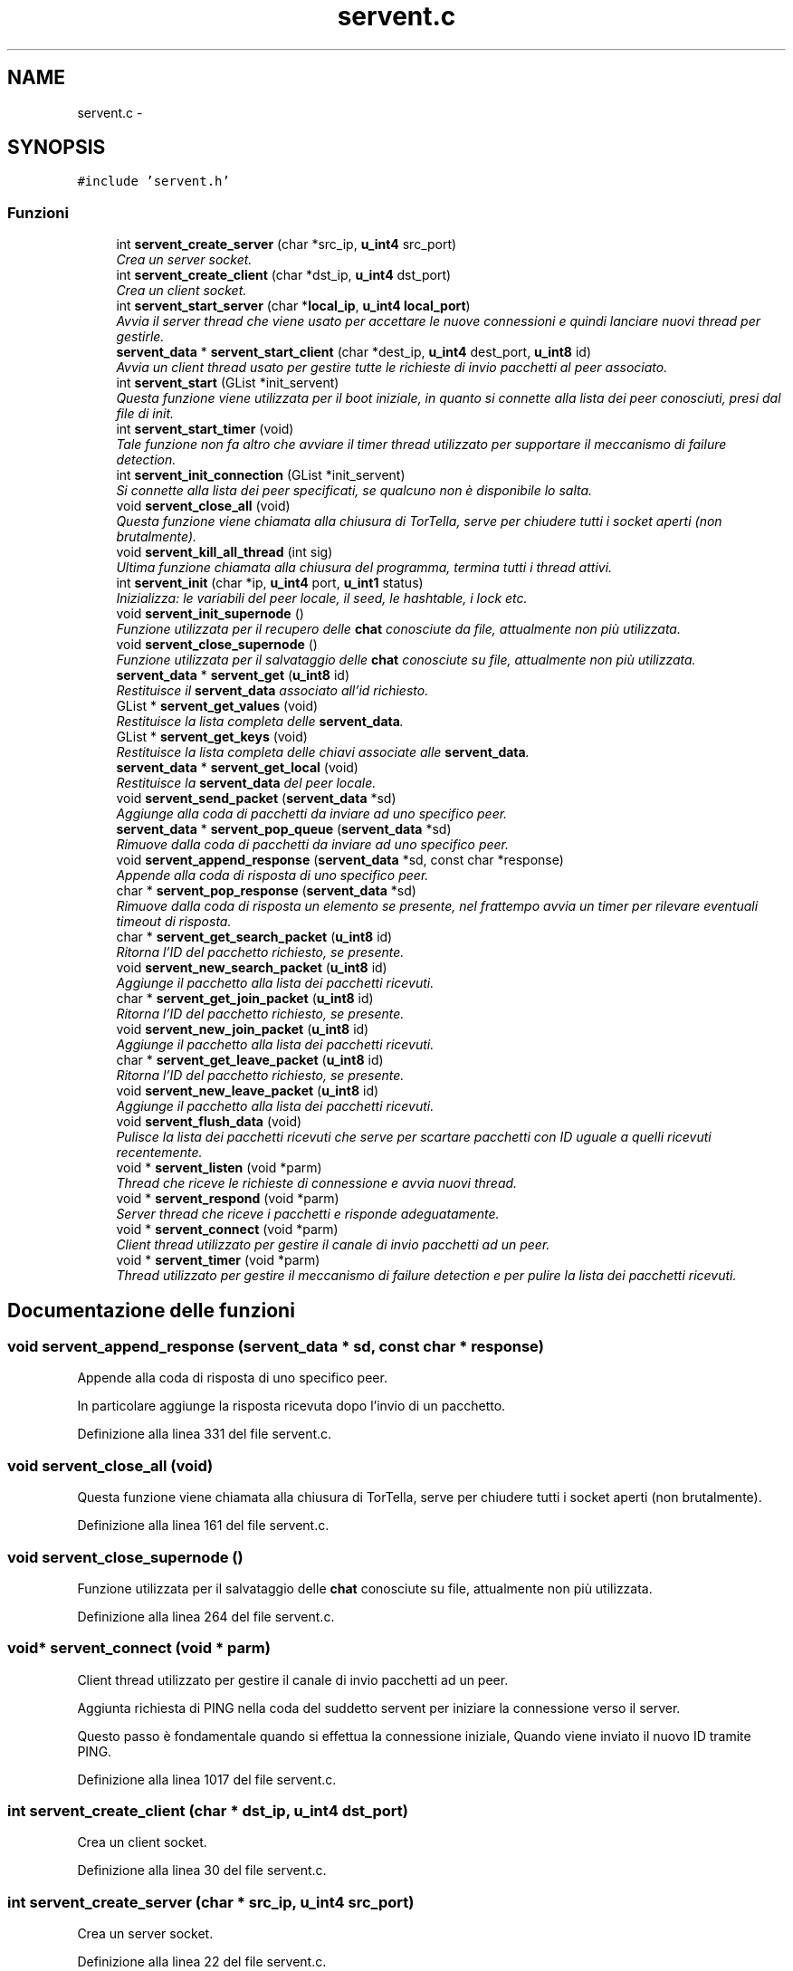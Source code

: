 .TH "servent.c" 3 "17 Jun 2008" "Version 0.1" "TorTella" \" -*- nroff -*-
.ad l
.nh
.SH NAME
servent.c \- 
.SH SYNOPSIS
.br
.PP
\fC#include 'servent.h'\fP
.br

.SS "Funzioni"

.in +1c
.ti -1c
.RI "int \fBservent_create_server\fP (char *src_ip, \fBu_int4\fP src_port)"
.br
.RI "\fICrea un server socket. \fP"
.ti -1c
.RI "int \fBservent_create_client\fP (char *dst_ip, \fBu_int4\fP dst_port)"
.br
.RI "\fICrea un client socket. \fP"
.ti -1c
.RI "int \fBservent_start_server\fP (char *\fBlocal_ip\fP, \fBu_int4\fP \fBlocal_port\fP)"
.br
.RI "\fIAvvia il server thread che viene usato per accettare le nuove connessioni e quindi lanciare nuovi thread per gestirle. \fP"
.ti -1c
.RI "\fBservent_data\fP * \fBservent_start_client\fP (char *dest_ip, \fBu_int4\fP dest_port, \fBu_int8\fP id)"
.br
.RI "\fIAvvia un client thread usato per gestire tutte le richieste di invio pacchetti al peer associato. \fP"
.ti -1c
.RI "int \fBservent_start\fP (GList *init_servent)"
.br
.RI "\fIQuesta funzione viene utilizzata per il boot iniziale, in quanto si connette alla lista dei peer conosciuti, presi dal file di init. \fP"
.ti -1c
.RI "int \fBservent_start_timer\fP (void)"
.br
.RI "\fITale funzione non fa altro che avviare il timer thread utilizzato per supportare il meccanismo di failure detection. \fP"
.ti -1c
.RI "int \fBservent_init_connection\fP (GList *init_servent)"
.br
.RI "\fISi connette alla lista dei peer specificati, se qualcuno non è disponibile lo salta. \fP"
.ti -1c
.RI "void \fBservent_close_all\fP (void)"
.br
.RI "\fIQuesta funzione viene chiamata alla chiusura di TorTella, serve per chiudere tutti i socket aperti (non brutalmente). \fP"
.ti -1c
.RI "void \fBservent_kill_all_thread\fP (int sig)"
.br
.RI "\fIUltima funzione chiamata alla chiusura del programma, termina tutti i thread attivi. \fP"
.ti -1c
.RI "int \fBservent_init\fP (char *ip, \fBu_int4\fP port, \fBu_int1\fP status)"
.br
.RI "\fIInizializza: le variabili del peer locale, il seed, le hashtable, i lock etc. \fP"
.ti -1c
.RI "void \fBservent_init_supernode\fP ()"
.br
.RI "\fIFunzione utilizzata per il recupero delle \fBchat\fP conosciute da file, attualmente non più utilizzata. \fP"
.ti -1c
.RI "void \fBservent_close_supernode\fP ()"
.br
.RI "\fIFunzione utilizzata per il salvataggio delle \fBchat\fP conosciute su file, attualmente non più utilizzata. \fP"
.ti -1c
.RI "\fBservent_data\fP * \fBservent_get\fP (\fBu_int8\fP id)"
.br
.RI "\fIRestituisce il \fBservent_data\fP associato all'id richiesto. \fP"
.ti -1c
.RI "GList * \fBservent_get_values\fP (void)"
.br
.RI "\fIRestituisce la lista completa delle \fBservent_data\fP. \fP"
.ti -1c
.RI "GList * \fBservent_get_keys\fP (void)"
.br
.RI "\fIRestituisce la lista completa delle chiavi associate alle \fBservent_data\fP. \fP"
.ti -1c
.RI "\fBservent_data\fP * \fBservent_get_local\fP (void)"
.br
.RI "\fIRestituisce la \fBservent_data\fP del peer locale. \fP"
.ti -1c
.RI "void \fBservent_send_packet\fP (\fBservent_data\fP *sd)"
.br
.RI "\fIAggiunge alla coda di pacchetti da inviare ad uno specifico peer. \fP"
.ti -1c
.RI "\fBservent_data\fP * \fBservent_pop_queue\fP (\fBservent_data\fP *sd)"
.br
.RI "\fIRimuove dalla coda di pacchetti da inviare ad uno specifico peer. \fP"
.ti -1c
.RI "void \fBservent_append_response\fP (\fBservent_data\fP *sd, const char *response)"
.br
.RI "\fIAppende alla coda di risposta di uno specifico peer. \fP"
.ti -1c
.RI "char * \fBservent_pop_response\fP (\fBservent_data\fP *sd)"
.br
.RI "\fIRimuove dalla coda di risposta un elemento se presente, nel frattempo avvia un timer per rilevare eventuali timeout di risposta. \fP"
.ti -1c
.RI "char * \fBservent_get_search_packet\fP (\fBu_int8\fP id)"
.br
.RI "\fIRitorna l'ID del pacchetto richiesto, se presente. \fP"
.ti -1c
.RI "void \fBservent_new_search_packet\fP (\fBu_int8\fP id)"
.br
.RI "\fIAggiunge il pacchetto alla lista dei pacchetti ricevuti. \fP"
.ti -1c
.RI "char * \fBservent_get_join_packet\fP (\fBu_int8\fP id)"
.br
.RI "\fIRitorna l'ID del pacchetto richiesto, se presente. \fP"
.ti -1c
.RI "void \fBservent_new_join_packet\fP (\fBu_int8\fP id)"
.br
.RI "\fIAggiunge il pacchetto alla lista dei pacchetti ricevuti. \fP"
.ti -1c
.RI "char * \fBservent_get_leave_packet\fP (\fBu_int8\fP id)"
.br
.RI "\fIRitorna l'ID del pacchetto richiesto, se presente. \fP"
.ti -1c
.RI "void \fBservent_new_leave_packet\fP (\fBu_int8\fP id)"
.br
.RI "\fIAggiunge il pacchetto alla lista dei pacchetti ricevuti. \fP"
.ti -1c
.RI "void \fBservent_flush_data\fP (void)"
.br
.RI "\fIPulisce la lista dei pacchetti ricevuti che serve per scartare pacchetti con ID uguale a quelli ricevuti recentemente. \fP"
.ti -1c
.RI "void * \fBservent_listen\fP (void *parm)"
.br
.RI "\fIThread che riceve le richieste di connessione e avvia nuovi thread. \fP"
.ti -1c
.RI "void * \fBservent_respond\fP (void *parm)"
.br
.RI "\fIServer thread che riceve i pacchetti e risponde adeguatamente. \fP"
.ti -1c
.RI "void * \fBservent_connect\fP (void *parm)"
.br
.RI "\fIClient thread utilizzato per gestire il canale di invio pacchetti ad un peer. \fP"
.ti -1c
.RI "void * \fBservent_timer\fP (void *parm)"
.br
.RI "\fIThread utilizzato per gestire il meccanismo di failure detection e per pulire la lista dei pacchetti ricevuti. \fP"
.in -1c
.SH "Documentazione delle funzioni"
.PP 
.SS "void servent_append_response (\fBservent_data\fP * sd, const char * response)"
.PP
Appende alla coda di risposta di uno specifico peer. 
.PP
In particolare aggiunge la risposta ricevuta dopo l'invio di un pacchetto. 
.PP
Definizione alla linea 331 del file servent.c.
.SS "void servent_close_all (void)"
.PP
Questa funzione viene chiamata alla chiusura di TorTella, serve per chiudere tutti i socket aperti (non brutalmente). 
.PP
Definizione alla linea 161 del file servent.c.
.SS "void servent_close_supernode ()"
.PP
Funzione utilizzata per il salvataggio delle \fBchat\fP conosciute su file, attualmente non più utilizzata. 
.PP
Definizione alla linea 264 del file servent.c.
.SS "void* servent_connect (void * parm)"
.PP
Client thread utilizzato per gestire il canale di invio pacchetti ad un peer. 
.PP

.PP
Aggiunta richiesta di PING nella coda del suddetto servent per iniziare la connessione verso il server.
.PP
Questo passo è fondamentale quando si effettua la connessione iniziale, Quando viene inviato il nuovo ID tramite PING. 
.PP
Definizione alla linea 1017 del file servent.c.
.SS "int servent_create_client (char * dst_ip, \fBu_int4\fP dst_port)"
.PP
Crea un client socket. 
.PP
Definizione alla linea 30 del file servent.c.
.SS "int servent_create_server (char * src_ip, \fBu_int4\fP src_port)"
.PP
Crea un server socket. 
.PP
Definizione alla linea 22 del file servent.c.
.SS "void servent_flush_data (void)"
.PP
Pulisce la lista dei pacchetti ricevuti che serve per scartare pacchetti con ID uguale a quelli ricevuti recentemente. 
.PP
Definizione alla linea 413 del file servent.c.
.SS "\fBservent_data\fP* servent_get (\fBu_int8\fP id)"
.PP
Restituisce il \fBservent_data\fP associato all'id richiesto. 
.PP
Definizione alla linea 273 del file servent.c.
.SS "char* servent_get_join_packet (\fBu_int8\fP id)"
.PP
Ritorna l'ID del pacchetto richiesto, se presente. 
.PP
E' una sorta di verifica presenta pacchetto. Utilizzato per gestire i duplicati. 
.PP
Definizione alla linea 382 del file servent.c.
.SS "GList* servent_get_keys (void)"
.PP
Restituisce la lista completa delle chiavi associate alle \fBservent_data\fP. 
.PP
Definizione alla linea 287 del file servent.c.
.SS "char* servent_get_leave_packet (\fBu_int8\fP id)"
.PP
Ritorna l'ID del pacchetto richiesto, se presente. 
.PP
E' una sorta di verifica presenta pacchetto. Utilizzato per gestire i duplicati. 
.PP
Definizione alla linea 398 del file servent.c.
.SS "\fBservent_data\fP* servent_get_local (void)"
.PP
Restituisce la \fBservent_data\fP del peer locale. 
.PP
Definizione alla linea 294 del file servent.c.
.SS "char* servent_get_search_packet (\fBu_int8\fP id)"
.PP
Ritorna l'ID del pacchetto richiesto, se presente. 
.PP
E' una sorta di verifica presenta pacchetto. Utilizzato per gestire i duplicati. 
.PP
Definizione alla linea 366 del file servent.c.
.SS "GList* servent_get_values (void)"
.PP
Restituisce la lista completa delle \fBservent_data\fP. 
.PP
Definizione alla linea 280 del file servent.c.
.SS "int servent_init (char * ip, \fBu_int4\fP port, \fBu_int1\fP status)"
.PP
Inizializza: le variabili del peer locale, il seed, le hashtable, i lock etc. 
.PP
.. 
.PP
Definizione alla linea 205 del file servent.c.
.SS "int servent_init_connection (GList * init_servent)"
.PP
Si connette alla lista dei peer specificati, se qualcuno non è disponibile lo salta. 
.PP
Definizione alla linea 144 del file servent.c.
.SS "void servent_init_supernode ()"
.PP
Funzione utilizzata per il recupero delle \fBchat\fP conosciute da file, attualmente non più utilizzata. 
.PP
Definizione alla linea 256 del file servent.c.
.SS "void servent_kill_all_thread (int sig)"
.PP
Ultima funzione chiamata alla chiusura del programma, termina tutti i thread attivi. 
.PP
Definizione alla linea 181 del file servent.c.
.SS "void* servent_listen (void * parm)"
.PP
Thread che riceve le richieste di connessione e avvia nuovi thread. 
.PP
Ogni nuovo peer (client) che richiede di connettersi al server locale viene assegnato ad un nuovo Thread che si occupera' di rispondere alle richieste del client. 
.PP
Definizione alla linea 427 del file servent.c.
.SS "void servent_new_join_packet (\fBu_int8\fP id)"
.PP
Aggiunge il pacchetto alla lista dei pacchetti ricevuti. 
.PP
Definizione alla linea 389 del file servent.c.
.SS "void servent_new_leave_packet (\fBu_int8\fP id)"
.PP
Aggiunge il pacchetto alla lista dei pacchetti ricevuti. 
.PP
Definizione alla linea 405 del file servent.c.
.SS "void servent_new_search_packet (\fBu_int8\fP id)"
.PP
Aggiunge il pacchetto alla lista dei pacchetti ricevuti. 
.PP
Definizione alla linea 373 del file servent.c.
.SS "\fBservent_data\fP* servent_pop_queue (\fBservent_data\fP * sd)"
.PP
Rimuove dalla coda di pacchetti da inviare ad uno specifico peer. 
.PP
Se non ci sono pacchetti da rimuovere rimane in attesa. 
.PP
Definizione alla linea 314 del file servent.c.
.SS "char* servent_pop_response (\fBservent_data\fP * sd)"
.PP
Rimuove dalla coda di risposta un elemento se presente, nel frattempo avvia un timer per rilevare eventuali timeout di risposta. 
.PP
Definizione alla linea 340 del file servent.c.
.SS "void* servent_respond (void * parm)"
.PP
Server thread che riceve i pacchetti e risponde adeguatamente. 
.PP
Ne esiste uno per ogni peer a cui si è connessi. Questa funzione è il vero cuore di TorTella, infatti gestisce tutti i comportamente dei programma in base ai pacchetti ricevuti.
.PP
\fBParametri:\fP
.RS 4
\fIparm\fP Socket descriptor della connessione 
.RE
.PP

.PP
Entra in questa condizione se l'ID di ricezione del pacchetto è diverso dal locale, ovvero il pacchetto non è destinato al peer che l'ha ricevuto. Inoltre controlla che l'ID non sia falso.
.PP
Evita di rinviare il pacchetto al peer da cui ha ricevuto il JOIN. Evita di inviare il pacchetto due volte ad uno stesso peer.
.PP
Controlla che il peer che ha inviato il pacchetto sia conosciuto e quindi viene interpretato come un semplice ping inviato per gestire il meccanismo di failure detection o il cambio di status.
.PP
notifica del cambio di status sulla gui. Presi i lock sulla gui per consentire l'accesso protetto ai dati della gui.
.PP
Entra in questo flusso quando il peer mittente non è ancora conosciuto dal peer locale. Serve per stabilire una nuova connesione tra i due peer.
.PP
controllo che l'id del mittente sia falso in modo da capire che è la richiesta di una nuova connessione
.PP
Rappresenta la seconda fase della connessione ad un peer. Esempio: il peer locale invia un ping con id falso ad un peer con cui vuole stabilire la connessione; il peer remoto invia un ping con il vero id. Connessione stabilita.
.PP
recupera la \fBservent_data\fP associata al precedente fake id e sostituisce il falso id con quello reale.
.PP
Ricezione di un pacchetto di tipo LEAVE.
.PP
Evita di rinviare il pacchetto al peer da cui ha ricevuto il LEAVE. Evita di inviare il pacchetto due volte ad uno stesso peer.
.PP
Ricezione di un pacchetto di tipo MESSAGE.
.PP
Ricezione di un messaggio di tipo SEARCH.
.PP
Evita di rinviare il pacchetto al peer da cui ha ricevuto il LEAVE. Evita di inviare il pacchetto due volte ad uno stesso peer.
.PP
Ricezione di un pacchetto di tipo SEARCHHITS
.PP
Converte la stringa dei risultati ricevuti in una lista di \fBchat\fP con i relativi utenti. 
.PP
Definizione alla linea 454 del file servent.c.
.SS "void servent_send_packet (\fBservent_data\fP * sd)"
.PP
Aggiunge alla coda di pacchetti da inviare ad uno specifico peer. 
.PP
In particolare si passa una \fBservent_data\fP contenete tutti i dati necessari all'invio del pacchetto. 
.PP
Definizione alla linea 305 del file servent.c.
.SS "int servent_start (GList * init_servent)"
.PP
Questa funzione viene utilizzata per il boot iniziale, in quanto si connette alla lista dei peer conosciuti, presi dal file di init. 
.PP
Inoltre inizializza tutte le variabili necessarie e avvia il server di ascolto nuove connessioni.
.PP
\fBParametri:\fP
.RS 4
\fIinit_servent\fP Lista dei serventi necessari per il boot iniziale 
.RE
.PP

.PP
Definizione alla linea 107 del file servent.c.
.SS "\fBservent_data\fP* servent_start_client (char * dest_ip, \fBu_int4\fP dest_port, \fBu_int8\fP id)"
.PP
Avvia un client thread usato per gestire tutte le richieste di invio pacchetti al peer associato. 
.PP
\fBParametri:\fP
.RS 4
\fIid\fP Se si conosce l'id del peer a cui connettersi lo si specifica, altrimenti 0. 
.RE
.PP

.PP
Definizione alla linea 62 del file servent.c.
.SS "int servent_start_server (char * local_ip, \fBu_int4\fP local_port)"
.PP
Avvia il server thread che viene usato per accettare le nuove connessioni e quindi lanciare nuovi thread per gestirle. 
.PP
Definizione alla linea 40 del file servent.c.
.SS "int servent_start_timer (void)"
.PP
Tale funzione non fa altro che avviare il timer thread utilizzato per supportare il meccanismo di failure detection. 
.PP
Definizione alla linea 135 del file servent.c.
.SS "void* servent_timer (void * parm)"
.PP
Thread utilizzato per gestire il meccanismo di failure detection e per pulire la lista dei pacchetti ricevuti. 
.PP
L'intervallo di tempo è impostato nel file di configurazione. 
.PP
Definizione alla linea 1222 del file servent.c.
.SH "Autore"
.PP 
Generato automaticamente da Doxygen per TorTella a partire dal codice sorgente.
